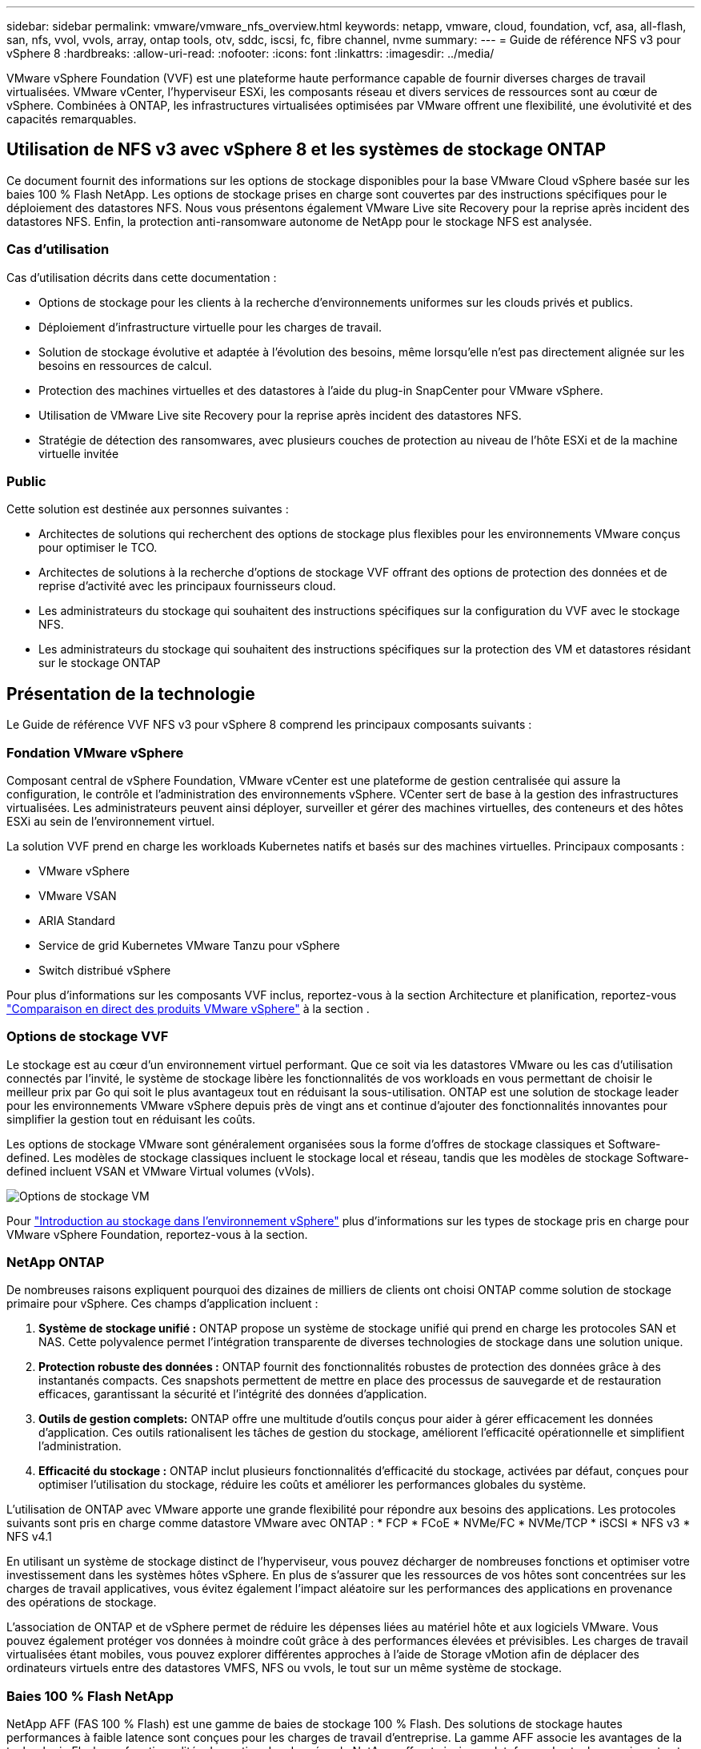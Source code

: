 ---
sidebar: sidebar 
permalink: vmware/vmware_nfs_overview.html 
keywords: netapp, vmware, cloud, foundation, vcf, asa, all-flash, san, nfs, vvol, vvols, array, ontap tools, otv, sddc, iscsi, fc, fibre channel, nvme 
summary:  
---
= Guide de référence NFS v3 pour vSphere 8
:hardbreaks:
:allow-uri-read: 
:nofooter: 
:icons: font
:linkattrs: 
:imagesdir: ../media/


[role="lead"]
VMware vSphere Foundation (VVF) est une plateforme haute performance capable de fournir diverses charges de travail virtualisées. VMware vCenter, l'hyperviseur ESXi, les composants réseau et divers services de ressources sont au cœur de vSphere. Combinées à ONTAP, les infrastructures virtualisées optimisées par VMware offrent une flexibilité, une évolutivité et des capacités remarquables.



== Utilisation de NFS v3 avec vSphere 8 et les systèmes de stockage ONTAP

Ce document fournit des informations sur les options de stockage disponibles pour la base VMware Cloud vSphere basée sur les baies 100 % Flash NetApp. Les options de stockage prises en charge sont couvertes par des instructions spécifiques pour le déploiement des datastores NFS. Nous vous présentons également VMware Live site Recovery pour la reprise après incident des datastores NFS. Enfin, la protection anti-ransomware autonome de NetApp pour le stockage NFS est analysée.



=== Cas d'utilisation

Cas d'utilisation décrits dans cette documentation :

* Options de stockage pour les clients à la recherche d'environnements uniformes sur les clouds privés et publics.
* Déploiement d'infrastructure virtuelle pour les charges de travail.
* Solution de stockage évolutive et adaptée à l'évolution des besoins, même lorsqu'elle n'est pas directement alignée sur les besoins en ressources de calcul.
* Protection des machines virtuelles et des datastores à l'aide du plug-in SnapCenter pour VMware vSphere.
* Utilisation de VMware Live site Recovery pour la reprise après incident des datastores NFS.
* Stratégie de détection des ransomwares, avec plusieurs couches de protection au niveau de l'hôte ESXi et de la machine virtuelle invitée




=== Public

Cette solution est destinée aux personnes suivantes :

* Architectes de solutions qui recherchent des options de stockage plus flexibles pour les environnements VMware conçus pour optimiser le TCO.
* Architectes de solutions à la recherche d'options de stockage VVF offrant des options de protection des données et de reprise d'activité avec les principaux fournisseurs cloud.
* Les administrateurs du stockage qui souhaitent des instructions spécifiques sur la configuration du VVF avec le stockage NFS.
* Les administrateurs du stockage qui souhaitent des instructions spécifiques sur la protection des VM et datastores résidant sur le stockage ONTAP




== Présentation de la technologie

Le Guide de référence VVF NFS v3 pour vSphere 8 comprend les principaux composants suivants :



=== Fondation VMware vSphere

Composant central de vSphere Foundation, VMware vCenter est une plateforme de gestion centralisée qui assure la configuration, le contrôle et l'administration des environnements vSphere. VCenter sert de base à la gestion des infrastructures virtualisées. Les administrateurs peuvent ainsi déployer, surveiller et gérer des machines virtuelles, des conteneurs et des hôtes ESXi au sein de l'environnement virtuel.

La solution VVF prend en charge les workloads Kubernetes natifs et basés sur des machines virtuelles. Principaux composants :

* VMware vSphere
* VMware VSAN
* ARIA Standard
* Service de grid Kubernetes VMware Tanzu pour vSphere
* Switch distribué vSphere


Pour plus d'informations sur les composants VVF inclus, reportez-vous à la section Architecture et planification, reportez-vous https://www.vmware.com/docs/vmw-datasheet-vsphere-product-line-comparison["Comparaison en direct des produits VMware vSphere"] à la section .



=== Options de stockage VVF

Le stockage est au cœur d'un environnement virtuel performant. Que ce soit via les datastores VMware ou les cas d'utilisation connectés par l'invité, le système de stockage libère les fonctionnalités de vos workloads en vous permettant de choisir le meilleur prix par Go qui soit le plus avantageux tout en réduisant la sous-utilisation. ONTAP est une solution de stockage leader pour les environnements VMware vSphere depuis près de vingt ans et continue d'ajouter des fonctionnalités innovantes pour simplifier la gestion tout en réduisant les coûts.

Les options de stockage VMware sont généralement organisées sous la forme d'offres de stockage classiques et Software-defined. Les modèles de stockage classiques incluent le stockage local et réseau, tandis que les modèles de stockage Software-defined incluent VSAN et VMware Virtual volumes (vVols).

image:vmware-nfs-overview-image01.png["Options de stockage VM"] {nbsp}

Pour https://docs.vmware.com/en/VMware-vSphere/8.0/vsphere-storage/GUID-F602EB17-8D24-400A-9B05-196CEA66464F.html["Introduction au stockage dans l'environnement vSphere"] plus d'informations sur les types de stockage pris en charge pour VMware vSphere Foundation, reportez-vous à la section.



=== NetApp ONTAP

De nombreuses raisons expliquent pourquoi des dizaines de milliers de clients ont choisi ONTAP comme solution de stockage primaire pour vSphere. Ces champs d'application incluent :

. *Système de stockage unifié :* ONTAP propose un système de stockage unifié qui prend en charge les protocoles SAN et NAS. Cette polyvalence permet l'intégration transparente de diverses technologies de stockage dans une solution unique.
. *Protection robuste des données :* ONTAP fournit des fonctionnalités robustes de protection des données grâce à des instantanés compacts. Ces snapshots permettent de mettre en place des processus de sauvegarde et de restauration efficaces, garantissant la sécurité et l'intégrité des données d'application.
. *Outils de gestion complets:* ONTAP offre une multitude d'outils conçus pour aider à gérer efficacement les données d'application. Ces outils rationalisent les tâches de gestion du stockage, améliorent l'efficacité opérationnelle et simplifient l'administration.
. *Efficacité du stockage :* ONTAP inclut plusieurs fonctionnalités d'efficacité du stockage, activées par défaut, conçues pour optimiser l'utilisation du stockage, réduire les coûts et améliorer les performances globales du système.


L'utilisation de ONTAP avec VMware apporte une grande flexibilité pour répondre aux besoins des applications. Les protocoles suivants sont pris en charge comme datastore VMware avec ONTAP : * FCP * FCoE * NVMe/FC * NVMe/TCP * iSCSI * NFS v3 * NFS v4.1

En utilisant un système de stockage distinct de l'hyperviseur, vous pouvez décharger de nombreuses fonctions et optimiser votre investissement dans les systèmes hôtes vSphere. En plus de s'assurer que les ressources de vos hôtes sont concentrées sur les charges de travail applicatives, vous évitez également l'impact aléatoire sur les performances des applications en provenance des opérations de stockage.

L'association de ONTAP et de vSphere permet de réduire les dépenses liées au matériel hôte et aux logiciels VMware. Vous pouvez également protéger vos données à moindre coût grâce à des performances élevées et prévisibles. Les charges de travail virtualisées étant mobiles, vous pouvez explorer différentes approches à l'aide de Storage vMotion afin de déplacer des ordinateurs virtuels entre des datastores VMFS, NFS ou vvols, le tout sur un même système de stockage.



=== Baies 100 % Flash NetApp

NetApp AFF (FAS 100 % Flash) est une gamme de baies de stockage 100 % Flash. Des solutions de stockage hautes performances à faible latence sont conçues pour les charges de travail d'entreprise. La gamme AFF associe les avantages de la technologie Flash aux fonctionnalités de gestion des données de NetApp, offrant ainsi une plateforme de stockage puissante et efficace.

La gamme AFF comprend à la fois des modèles de la série A et des modèles de la série C.

Les baies Flash NetApp A-Series 100 % NVMe sont conçues pour les workloads haute performance. Elles offrent une latence ultra faible et une résilience élevée. Elles sont donc adaptées aux applications stratégiques.

image:vmware-nfs-overview-image02.png["Baies AFF"] {nbsp}

Les baies Flash C-Series QLC sont destinées à des cas d'utilisation de capacité supérieure, offrant la vitesse de la technologie Flash et l'économie du Flash hybride.

image:vmware-nfs-overview-image03.png["Baies C-Series"]



==== Prise en charge des protocoles de stockage

Le système AFF prend en charge tous les protocoles standard utilisés pour la virtualisation, les data stores et le stockage connecté à l'invité, notamment NFS, SMB, iSCSI, Fibre Channel (FC), Fibre Channel over Ethernet (FCoE), NVME over Fabrics et S3. Les clients sont libres de choisir ce qui convient le mieux à leurs workloads et applications.

*NFS* - NetApp AFF prend en charge NFS, ce qui permet un accès basé sur des fichiers aux datastores VMware. Les datastores connectés par NFS depuis de nombreux hôtes ESXi dépassent de loin les limites imposées aux systèmes de fichiers VMFS. L'utilisation de NFS avec vSphere offre des avantages en termes de facilité d'utilisation et d'efficacité du stockage. ONTAP inclut des fonctionnalités d'accès aux fichiers disponibles pour le protocole NFS. Vous pouvez activer un serveur NFS et exporter des volumes ou des qtrees.

Pour obtenir des conseils de conception sur les configurations NFS, reportez-vous au https://docs.netapp.com/us-en/ontap/nas-management/index.html["Documentation sur la gestion du stockage NAS"].

*ISCSI* - NetApp AFF fournit une prise en charge robuste pour iSCSI, permettant un accès au niveau des blocs aux périphériques de stockage sur les réseaux IP. Il offre une intégration transparente avec les initiateurs iSCSI pour un provisionnement et une gestion efficaces des LUN iSCSI. Fonctionnalités avancées d'ONTAP, telles que les chemins d'accès multiples, l'authentification CHAP et la prise en charge ALUA.

Pour obtenir des conseils de conception sur les configurations iSCSI, reportez-vous au https://docs.netapp.com/us-en/ontap/san-config/configure-iscsi-san-hosts-ha-pairs-reference.html["Documentation de référence sur la configuration SAN"].

*Fibre Channel* - NetApp AFF offre une prise en charge complète de Fibre Channel (FC), une technologie de réseau haut débit couramment utilisée dans les réseaux de stockage (SAN). ONTAP s'intègre en toute transparence à l'infrastructure FC, offrant ainsi un accès fiable et efficace au niveau des blocs aux systèmes de stockage. Elle offre des fonctionnalités telles que le zoning, les chemins d'accès multiples et la connexion à la fabric (FLOGI) pour optimiser les performances, améliorer la sécurité et assurer la connectivité transparente dans les environnements FC.

Pour obtenir des conseils de conception sur les configurations Fibre Channel https://docs.netapp.com/us-en/ontap/san-config/configure-fc-nvme-hosts-ha-pairs-reference.html["Documentation de référence sur la configuration SAN"], reportez-vous au .

*NVMe over Fabrics* - NetApp ONTAP prend en charge NVMe over Fabrics. NVMe/FC permet d'utiliser des périphériques de stockage NVMe sur l'infrastructure Fibre Channel et NVMe/TCP sur les réseaux de stockage IP.

Pour obtenir des conseils de conception sur NVMe, reportez-vous à la section https://docs.netapp.com/us-en/ontap/nvme/support-limitations.html["Configuration, prise en charge et limitations de NVMe"].



==== Technologie active/active

Les baies 100 % Flash NetApp autorisent des chemins de données actif-actif à travers les deux contrôleurs, ce qui évite au système d'exploitation hôte d'attendre la panne d'un chemin actif avant d'activer le chemin alternatif. Cela signifie que l'hôte peut utiliser tous les chemins disponibles sur tous les contrôleurs, en veillant à ce que les chemins actifs soient toujours présents, que le système soit dans un état stable ou qu'il ait subi un basculement de contrôleur.

Pour plus d'informations, reportez-vous à https://docs.netapp.com/us-en/ontap/data-protection-disaster-recovery/index.html["Protection des données et reprise après incident"] la documentation.



==== Garanties de stockage

NetApp propose un ensemble unique de garanties de stockage grâce aux baies 100 % Flash NetApp. Ses avantages uniques incluent :

*Garantie d'efficacité du stockage :* atteignez une haute performance tout en réduisant les coûts de stockage grâce à la garantie d'efficacité du stockage. Ratio de 4:1 pour les workloads SAN *Garantie de restauration ransomware :* garantie de récupération des données en cas d'attaque par ransomware.

Pour plus d'informations, reportez-vous au https://www.netapp.com/data-storage/aff-a-series/["Page d'accueil NetApp AFF"] .



=== Outils NetApp ONTAP pour VMware vSphere

L'un des composants puissants de vCenter est la possibilité d'intégrer des plug-ins ou des extensions qui améliorent davantage ses fonctionnalités et fournissent des fonctionnalités et des capacités supplémentaires. Ces plug-ins étendent les fonctionnalités de gestion de vCenter et permettent aux administrateurs d'intégrer des solutions, des outils et des services tiers dans leur environnement vSphere.

Les outils NetApp ONTAP pour VMware sont une suite complète d'outils conçue pour faciliter la gestion du cycle de vie des machines virtuelles dans les environnements VMware via son architecture de plug-in vCenter. Ces outils s'intègrent en toute transparence à l'écosystème VMware, ce qui permet un provisionnement efficace des datastores et une protection essentielle des machines virtuelles. Grâce aux outils ONTAP pour VMware vSphere, les administrateurs peuvent facilement gérer les tâches de gestion du cycle de vie du stockage.

Des ressources complètes sur les outils ONTAP 10 sont disponibles https://www.netapp.com/support-and-training/documentation/ontap-tools-for-vmware-vsphere-documentation/["Ressources de documentation des outils ONTAP pour VMware vSphere"].

Consultez la solution de déploiement ONTAP Tools 10 à l'adresse link:vmware_nfs_otv10.html["Utilisez les outils ONTAP 10 pour configurer les datastores NFS pour vSphere 8"]



=== Plug-in NetApp NFS pour VMware VAAI

Le plug-in NetApp NFS pour VAAI (vStorage APIs for Array Integration) optimise les opérations de stockage en transférant certaines tâches vers le système de stockage NetApp, ce qui améliore les performances et l'efficacité. Cela inclut des opérations telles que la copie complète, la mise à zéro des blocs et le verrouillage assisté par matériel. En outre, le plug-in VAAI optimise l'utilisation du stockage en réduisant la quantité de données transférées sur le réseau lors des opérations de provisionnement et de clonage des ordinateurs virtuels.

Le plug-in NetApp NFS pour VAAI peut être téléchargé depuis le site de support NetApp, puis installé sur les hôtes ESXi à l'aide des outils ONTAP pour VMware vSphere.

Pour plus d'informations, reportez-vous à la section https://docs.netapp.com/us-en/nfs-plugin-vmware-vaai/["Plug-in NetApp NFS pour la documentation VMware VAAI"] .



=== Plug-in SnapCenter pour VMware vSphere

Le plug-in SnapCenter pour VMware vSphere (SCV) est une solution logicielle de NetApp qui protège intégralement les données dans les environnements VMware vSphere. Son objectif est de simplifier et de rationaliser le processus de protection et de gestion des machines virtuelles et des datastores. SCV utilise un snapshot basé sur le stockage et la réplication sur des baies secondaires pour atteindre des objectifs de durée de restauration plus faibles.

Le plug-in SnapCenter pour VMware vSphere offre les fonctionnalités suivantes dans une interface unifiée, intégrée au client vSphere :

*Snapshots basés sur des règles* - SnapCenter vous permet de définir des règles pour la création et la gestion de snapshots cohérents au niveau des applications de machines virtuelles dans VMware vSphere.

*Automatisation* - la création et la gestion automatisées de snapshots basées sur des règles définies permettent d'assurer une protection cohérente et efficace des données.

*Protection au niveau VM* - la protection granulaire au niveau VM permet une gestion et une récupération efficaces des machines virtuelles individuelles.

*Fonctionnalités d'efficacité du stockage* - l'intégration aux technologies de stockage NetApp fournit des fonctionnalités d'efficacité du stockage telles que la déduplication et la compression pour les snapshots, ce qui réduit les besoins en stockage.

Le plug-in SnapCenter orchestre la mise en veille des machines virtuelles en association avec des snapshots matériels sur des baies de stockage NetApp. La technologie SnapMirror permet de répliquer des copies de sauvegarde sur les systèmes de stockage secondaires, y compris dans le cloud.

Pour plus d'informations, reportez-vous à la https://docs.netapp.com/us-en/sc-plugin-vmware-vsphere["Documentation du plug-in SnapCenter pour VMware vSphere"].

L'intégration de BlueXP active 3-2-1 stratégies de sauvegarde qui étendent les copies de données au stockage objet dans le cloud.

Pour plus d'informations sur les stratégies de sauvegarde 3-2-1 avec BlueXP, rendez-vous sur link:../ehc/bxp-scv-hybrid-solution.html["3-2-1 protection des données pour VMware avec le plug-in SnapCenter et sauvegarde et restauration BlueXP pour les VM"].

Pour obtenir des instructions de déploiement étape par étape pour le plug-in SnapCenter, reportez-vous à la solution link:vmware_vcf_asa_scv_wkld.html["Utilisez le plug-in SnapCenter pour VMware vSphere pour protéger les machines virtuelles sur les domaines de charge de travail VCF"].



=== Considérations relatives au stockage

L'utilisation des datastores ONTAP NFS avec VMware vSphere offre un environnement haute performance, facile à gérer et évolutif qui offre un ratio VM/datastore impossible avec les protocoles de stockage en mode bloc. Cette architecture peut multiplier par dix la densité des datastores, et entraîner une réduction correspondante du nombre de datastores.

*NConnect for NFS:* un autre avantage de l'utilisation de NFS est la possibilité de tirer parti de la fonctionnalité *nConnect*. NConnect permet de connecter plusieurs connexions TCP pour les volumes de datastores NFS v3, ce qui permet d'atteindre un débit plus élevé. Cela permet d'augmenter le parallélisme et pour les datastores NFS. Les clients qui déploient des datastores avec NFS version 3 peuvent augmenter le nombre de connexions au serveur NFS, optimisant ainsi l'utilisation des cartes d'interface réseau haut débit.

Pour plus d'informations sur nConnect, reportez-vous à link:vmware-vsphere8-nfs-nconnect.html["NFS nConnect avec VMware et NetApp"]la .

*Agrégation de session pour NFS:* à partir de ONTAP 9.14.1, les clients utilisant NFSv4.1 peuvent exploiter l'agrégation de session pour établir plusieurs connexions à diverses LIFs sur le serveur NFS. Cela permet un transfert de données plus rapide et améliore la résilience grâce à l'utilisation des chemins d'accès multiples. La mise en circuits s'avère particulièrement avantageuse lors de l'exportation de volumes FlexVol vers des clients qui prennent en charge la mise en circuits, tels que des clients VMware et Linux, ou lors de l'utilisation de protocoles NFS sur RDMA, TCP ou pNFS.

Pour plus d'informations, reportez-vous à la section https://docs.netapp.com/us-en/ontap/nfs-trunking/["Présentation de l'agrégation NFS"] .

*Volumes FlexVol:* NetApp recommande d'utiliser des volumes *FlexVol* pour la plupart des datastores NFS. Si des datastores plus volumineux peuvent améliorer l'efficacité du stockage et les avantages opérationnels, il est conseillé d'utiliser au moins quatre datastores (volumes FlexVol) pour stocker les machines virtuelles sur un seul contrôleur ONTAP. En règle générale, les administrateurs déploient des datastores reposant sur des volumes FlexVol d'une capacité comprise entre 4 To et 8 To. Cette taille offre un bon équilibre entre performances, facilité de gestion et protection des données. Les administrateurs peuvent commencer par un déploiement de petite taille et faire évoluer le datastore en fonction des besoins (jusqu'à 100 To maximum). Des datastores plus petits accélèrent la restauration à partir de sauvegardes ou d'incidents et peuvent être facilement déplacés dans le cluster. Cette approche permet d'optimiser l'utilisation des performances des ressources matérielles et d'autoriser les datastores à appliquer différentes règles de restauration.

*Volumes FlexGroup:* pour les scénarios nécessitant un grand datastore, NetApp recommande l'utilisation de volumes *FlexGroup*. Les volumes FlexGroup n'ont pratiquement aucune limite de capacité ou de nombre de fichiers, ce qui permet aux administrateurs de provisionner facilement un namespace unique massif. L'utilisation de volumes FlexGroup n'entraîne pas de frais de maintenance ou de gestion supplémentaires. Avec les volumes FlexGroup, plusieurs datastores ne sont pas nécessaires pour les performances, car ils évoluent par nature. En utilisant des volumes ONTAP et FlexGroup avec VMware vSphere, vous pouvez établir des datastores simples et évolutifs exploitant toute la puissance du cluster ONTAP.



=== Protection par ransomware

Le logiciel de gestion des données NetApp ONTAP est doté d'une suite complète de technologies intégrées qui vous aident à protéger, détecter et restaurer vos données en cas d'attaques par ransomware. La fonctionnalité NetApp SnapLock Compliance intégrée à ONTAP empêche la suppression des données stockées dans un volume activé en utilisant la technologie WORM (write once, read many) avec une conservation avancée des données. Une fois la période de conservation établie et la copie Snapshot verrouillée, même un administrateur du stockage disposant de la Privileges complète du système ou un membre de l'équipe de support NetApp ne peut pas supprimer la copie Snapshot. Mais, plus important encore, un hacker qui a des identifiants compromis ne peut pas supprimer les données.

NetApp garantit que nous serons en mesure de récupérer vos copies NetApp® Snapshot™ protégées sur des baies éligibles, et si nous ne le pouvons pas, nous compenserons votre organisation.

Pour plus d'informations sur la garantie de restauration contre les ransomware, voir : https://www.netapp.com/media/103031-SB-4279-Ransomware_Recovery_Guarantee.pdf["Garantie de récupération par ransomware"].

 https://docs.netapp.com/us-en/ontap/anti-ransomware/["Présentation de la protection autonome contre les ransomwares"]Pour plus d'informations, reportez-vous au.

Consultez la solution complète sur le centre de documentation des solutions NetApps : link:vmware_nfs_arp.html["Protection anti-ransomware autonome pour le stockage NFS"]



=== Considérations relatives à la reprise sur incident

NetApp fournit le stockage le plus sécurisé au monde. NetApp vous aide à protéger l'infrastructure de vos données et applications, à déplacer vos données entre votre système de stockage sur site et le cloud, ainsi qu'à assurer la disponibilité des données dans les clouds. ONTAP est doté de puissantes technologies de sécurité et de protection des données qui aident à protéger les clients contre les incidents en détectant de manière proactive les menaces et en restaurant rapidement les données et les applications.

*VMware Live site Recovery*, anciennement VMware site Recovery Manager, offre une automatisation rationalisée basée sur des règles pour la protection des machines virtuelles au sein du client Web vSphere. Cette solution tire parti des technologies avancées de gestion des données de NetApp via Storage Replication adapter, intégrées aux outils ONTAP pour VMware. En exploitant les fonctionnalités de NetApp SnapMirror pour la réplication basée sur les baies, les environnements VMware peuvent bénéficier de l'une des technologies ONTAP les plus fiables et les plus abouties. SnapMirror assure des transferts de données sécurisés et ultra efficaces en copiant uniquement les blocs du système de fichiers modifiés, et non les machines virtuelles ou les datastores complets. De plus, ces blocs exploitent des techniques d'économie d'espace telles que la déduplication, la compression et la compaction. Avec l'introduction d'SnapMirror indépendant de la version dans les systèmes ONTAP modernes, vous avez plus de flexibilité dans le choix de vos clusters source et cible. SnapMirror s'est véritablement imposé comme un puissant outil de reprise après incident. Associé à la restauration en direct sur site, il offre une évolutivité, des performances et des économies supérieures à celles des solutions de stockage locales.

Pour plus d'informations, reportez-vous au https://docs.vmware.com/en/Site-Recovery-Manager/8.8/srm-installation-and-configuration/GUID-C1E9E7D0-B88F-4D2E-AA15-31897C01AB82.html["Présentation de VMware site Recovery Manager"].

Consultez la solution complète sur le centre de documentation des solutions NetApps : link:vmware_nfs_vlsr.html["Protection anti-ransomware autonome pour le stockage NFS"]

*BlueXP  DRaaS* (Disaster Recovery as a Service) pour NFS est une solution économique de reprise d'activité conçue pour les workloads VMware qui s'exécutent sur des systèmes ONTAP sur site avec des datastores NFS. Il exploite la réplication NetApp SnapMirror pour se protéger contre les pannes de site et les corruptions de données, telles que les attaques par ransomware. Intégré à la console NetApp BlueXP , ce service facilite la gestion et la découverte automatisée des vCenter VMware et du stockage ONTAP. Les entreprises peuvent créer et tester des plans de reprise d'activité, et atteindre un objectif de point de restauration (RPO) de 5 minutes maximum grâce à la réplication au niveau des blocs. La DRaaS de BlueXP  exploite la technologie FlexClone de ONTAP pour réaliser des tests compacts sans affecter les ressources de production. Ce service orchestre les processus de basculement et de rétablissement, permettant ainsi d'installer des serveurs virtuels protégés sur le site de reprise d'activité désigné en toute simplicité. Par rapport à d'autres solutions connues, la DRaaS de BlueXP  offre ces fonctionnalités pour un coût inférieur, ce qui en fait une solution efficace pour les entreprises qui peuvent configurer, tester et exécuter les opérations de reprise après incident dans leurs environnements VMware à l'aide de systèmes de stockage ONTAP.

Consultez la solution complète sur le centre de documentation des solutions NetApps : link:../ehc/dr-draas-nfs.html["Reprise après incident à l'aide de la DRaaS BlueXP  pour les datastores NFS"]



=== Présentation des solutions

Solutions décrites dans cette documentation :

* *Fonctionnalité NFS nConnect avec NetApp et VMware*. Cliquez sur link:vmware-vsphere8-nfs-nconnect.html["*ici*"] pour les étapes de déploiement.
+
** *Utilisez les outils ONTAP 10 pour configurer les datastores NFS pour vSphere 8*. Cliquez sur link:vmware_nfs_otv10.html["*ici*"] pour les étapes de déploiement.
** *Déployer et utiliser le plug-in SnapCenter pour VMware vSphere pour protéger et restaurer les machines virtuelles*. Cliquez sur link:vmware_vcf_asa_scv_wkld.html["*ici*"] pour les étapes de déploiement.
** *Reprise après incident des datastores NFS avec VMware site Recovery Manager*. Cliquez sur link:vmware_nfs_vlsr.html["*ici*"] pour les étapes de déploiement.
** *Protection anti-ransomware autonome pour le stockage NFS*. Cliquez sur link:../ehc/dr-draas-nfs.html["*ici*"] pour les étapes de déploiement.



